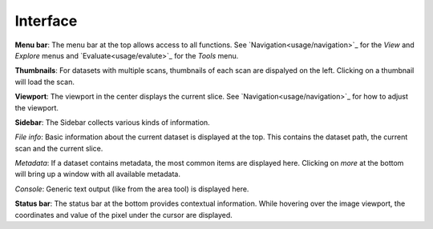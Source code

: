 Interface
=========

.. image:: ../_static/dicom_multi.png
   :width: 600

**Menu bar**: The menu bar at the top allows access to all functions. See 
`Navigation<usage/navigation>`_ for the *View* and *Explore* menus and 
`Evaluate<usage/evalute>`_ for the *Tools* menu.

**Thumbnails**: For datasets with multiple scans, thumbnails of each scan are 
dispalyed on the left. Clicking on a thumbnail will load the scan.

**Viewport**: The viewport in the center displays the current slice. See 
`Navigation<usage/navigation>`_ for how to adjust the viewport.

**Sidebar**: The Sidebar collects various kinds of information.

*File info*: Basic information about the current dataset is displayed at the 
top. This contains the dataset path, the current scan and the current slice.

*Metadata*: If a dataset contains metadata, the most common items are 
displayed here. Clicking on *more* at the bottom will bring up a window
with all available metadata.

*Console*: Generic text output (like from the area tool) is displayed here.

**Status bar**: The status bar at the bottom provides contextual information. 
While hovering over the image viewport, the coordinates and value of the pixel 
under the cursor are displayed.
